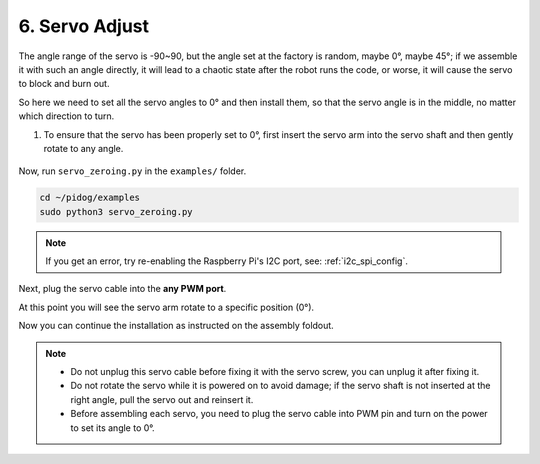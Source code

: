 .. _py_servo_adjust:

6. Servo Adjust
===================

The angle range of the servo is -90~90, but the angle set at the factory is random, maybe 0°, maybe 45°; if we assemble it with such an angle directly, it will lead to a chaotic state after the robot runs the code, or worse, it will cause the servo to block and burn out.

So here we need to set all the servo angles to 0° and then install them, so that the servo angle is in the middle, no matter which direction to turn.

#. To ensure that the servo has been properly set to 0°, first insert the servo arm into the servo shaft and then gently rotate to any angle.

    .. image:: img/servo_arm.png


Now, run ``servo_zeroing.py`` in the ``examples/`` folder.

.. raw:: html

    <run></run>

.. code-block::

    cd ~/pidog/examples
    sudo python3 servo_zeroing.py


.. note::
    If you get an error, try re-enabling the Raspberry Pi's I2C port, see: :ref:`i2c_spi_config`.

Next, plug the servo cable into the **any PWM port**.

.. image:: img/pwm_connect.png

At this point you will see the servo arm rotate to a specific position (0°).

Now you can continue the installation as instructed on the assembly foldout.

.. note::

    * Do not unplug this servo cable before fixing it with the servo screw, you can unplug it after fixing it.
    * Do not rotate the servo while it is powered on to avoid damage; if the servo shaft is not inserted at the right angle, pull the servo out and reinsert it.
    * Before assembling each servo, you need to plug the servo cable into PWM pin and turn on the power to set its angle to 0°.

